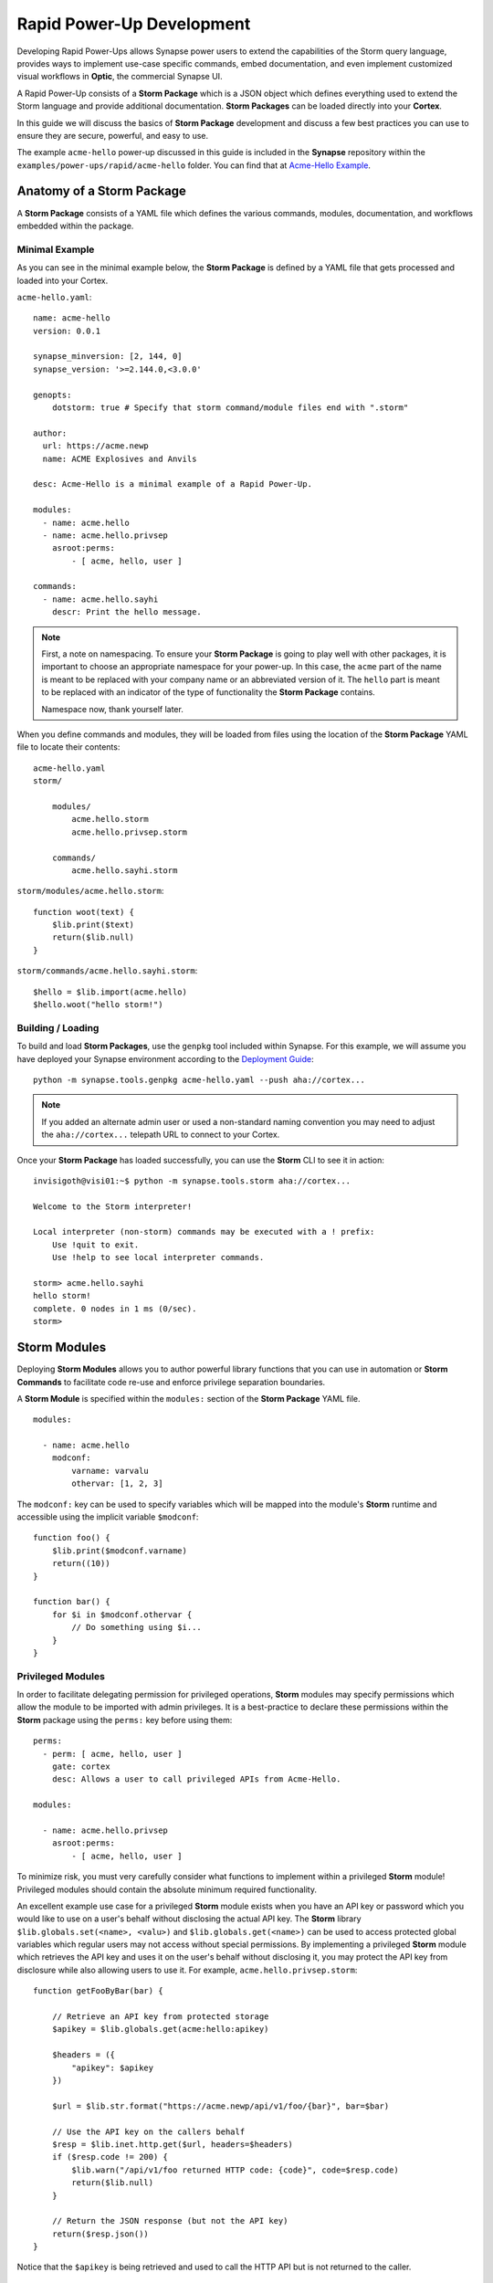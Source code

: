 .. _dev_rapid_power_ups:

Rapid Power-Up Development
##########################

Developing Rapid Power-Ups allows Synapse power users to extend the
capabilities of the Storm query language, provides ways to implement
use-case specific commands, embed documentation, and even implement
customized visual workflows in **Optic**, the commercial Synapse UI.

A Rapid Power-Up consists of a **Storm Package** which is a JSON object which
defines everything used to extend the Storm language and provide additional
documentation. **Storm Packages** can be loaded directly into your **Cortex**.

In this guide we will discuss the basics of **Storm Package** development and
discuss a few best practices you can use to ensure they are secure, powerful,
and easy to use.

The example ``acme-hello`` power-up discussed in this guide is included in the
**Synapse** repository within the ``examples/power-ups/rapid/acme-hello`` folder.
You can find that at `Acme-Hello Example`_.

Anatomy of a Storm Package
==========================

A **Storm Package** consists of a YAML file which defines the various commands, modules,
documentation, and workflows embedded within the package. 

Minimal Example
---------------

As you can see in the minimal example below, the **Storm Package** is defined by a YAML file
that gets processed and loaded into your Cortex.

``acme-hello.yaml``::

    name: acme-hello
    version: 0.0.1

    synapse_minversion: [2, 144, 0]
    synapse_version: '>=2.144.0,<3.0.0'

    genopts:
        dotstorm: true # Specify that storm command/module files end with ".storm"

    author:
      url: https://acme.newp
      name: ACME Explosives and Anvils

    desc: Acme-Hello is a minimal example of a Rapid Power-Up.

    modules:
      - name: acme.hello
      - name: acme.hello.privsep
        asroot:perms:
            - [ acme, hello, user ]

    commands:
      - name: acme.hello.sayhi
        descr: Print the hello message.

.. note::

    First, a note on namespacing. To ensure your **Storm Package** is going to play well
    with other packages, it is important to choose an appropriate namespace for your power-up.
    In this case, the ``acme`` part of the name is meant to be replaced with your company name
    or an abbreviated version of it. The ``hello`` part is meant to be replaced with an indicator
    of the type of functionality the **Storm Package** contains.

    Namespace now, thank yourself later.

When you define commands and modules, they will be loaded from files using the location of
the **Storm Package** YAML file to locate their contents::

    acme-hello.yaml
    storm/

        modules/
            acme.hello.storm
            acme.hello.privsep.storm

        commands/
            acme.hello.sayhi.storm

``storm/modules/acme.hello.storm``::

    function woot(text) {
        $lib.print($text)
        return($lib.null)
    }

``storm/commands/acme.hello.sayhi.storm``::

    $hello = $lib.import(acme.hello)
    $hello.woot("hello storm!")

Building / Loading
------------------

To build and load **Storm Packages**, use the ``genpkg`` tool included within Synapse. For
this example, we will assume you have deployed your Synapse environment according to the
`Deployment Guide`_::

    python -m synapse.tools.genpkg acme-hello.yaml --push aha://cortex...

.. note::

    If you added an alternate admin user or used a non-standard naming convention
    you may need to adjust the ``aha://cortex...`` telepath URL to connect to
    your Cortex.

Once your **Storm Package** has loaded successfully, you can use the **Storm** CLI to see it in action::

    invisigoth@visi01:~$ python -m synapse.tools.storm aha://cortex...

    Welcome to the Storm interpreter!

    Local interpreter (non-storm) commands may be executed with a ! prefix:
        Use !quit to exit.
        Use !help to see local interpreter commands.

    storm> acme.hello.sayhi
    hello storm!
    complete. 0 nodes in 1 ms (0/sec).
    storm>

Storm Modules
=============

Deploying **Storm Modules** allows you to author powerful library functions that you can use in
automation or **Storm Commands** to facilitate code re-use and enforce privilege separation boundaries.

A **Storm Module** is specified within the ``modules:`` section of the **Storm Package** YAML file.

::

    modules:

      - name: acme.hello
        modconf:
            varname: varvalu
            othervar: [1, 2, 3]

The ``modconf:`` key can be used to specify variables which will be mapped into the module's **Storm**
runtime and accessible using the implicit variable ``$modconf``::

    function foo() {
        $lib.print($modconf.varname)
        return((10))
    }

    function bar() {
        for $i in $modconf.othervar {
            // Do something using $i...
        }
    }

Privileged Modules
-------------------

In order to facilitate delegating permission for privileged operations, **Storm** modules may specify
permissions which allow the module to be imported with admin privileges. It is a best-practice to declare
these permissions within the **Storm** package using the ``perms:`` key before using them::

    perms:
      - perm: [ acme, hello, user ]
        gate: cortex
        desc: Allows a user to call privileged APIs from Acme-Hello.

    modules:

      - name: acme.hello.privsep
        asroot:perms:
            - [ acme, hello, user ]

To minimize risk, you must very carefully consider what functions to implement within a privileged **Storm**
module! Privileged modules should contain the absolute minimum required functionality.

An excellent example use case for a privileged **Storm** module exists when you have an API key or password
which you would like to use on a user's behalf without disclosing the actual API key. The **Storm** library
``$lib.globals.set(<name>, <valu>)`` and ``$lib.globals.get(<name>)`` can be used to access protected global
variables which regular users may not access without special permissions.  By implementing a privileged
**Storm** module which retrieves the API key and uses it on the user's behalf without disclosing it, you may
protect the API key from disclosure while also allowing users to use it. For example,
``acme.hello.privsep.storm``::

    function getFooByBar(bar) {

        // Retrieve an API key from protected storage
        $apikey = $lib.globals.get(acme:hello:apikey)

        $headers = ({
            "apikey": $apikey
        })

        $url = $lib.str.format("https://acme.newp/api/v1/foo/{bar}", bar=$bar)

        // Use the API key on the callers behalf
        $resp = $lib.inet.http.get($url, headers=$headers)
        if ($resp.code != 200) {
            $lib.warn("/api/v1/foo returned HTTP code: {code}", code=$resp.code)
            return($lib.null)
        }

        // Return the JSON response (but not the API key)
        return($resp.json())
    }

Notice that the ``$apikey`` is being retrieved and used to call the HTTP API but is not returned to the caller.

Storm Commands
==============

Adding **Storm Commands** to your Cortex via a **Storm Package** is a great way to extend the functionality
of your Cortex in a CLI user-friendly way.

Command Line Options
--------------------

Every **Storm** command has the ``--help`` option added automatically. This means that it is always safe to
execute any command with ``--help`` to get a usage statement and enumerate command line arguments. The
``desc`` field specified in the command is included in the output::

    storm> acme.hello.sayhi --help

    Print the hello message.

    Usage: acme.hello.sayhi [options]

    Options:

      --help                      : Display the command usage.
    complete. 0 nodes in 4 ms (0/sec).
    storm>

**Storm Commands** may specify command line arguments using a convention which is similar (although not
identical to) Python's ``argparse`` library.

A more complex command declaration::

  commands:

    - name: acme.hello.omgopts
      descr: |
          This is a multi-line description containing usage examples.

          // Run the command with some nodes
          inet:fqdn=acme.newp | acme.hello.omgopts vertex.link

          // Run the command with some command line switches
          acme.hello.omgopts --debug --hehe haha vertex.link

      cmdargs:

        - - --hehe
          - type: str
            help: The value of the hehe optional input.

        - - --debug
          - type: bool
            default: false
            action: store_true
            help: Enable debug output.

        - - fqdn
          - type: str
            help: A mandatory / positional command line argument.

A more complete example of help output::

    storm> acme.hello.omgopts --help

    This is a multi-line description containing usage examples.

    // Run the command with some nodes
    inet:fqdn=acme.newp | acme.hello.omgopts vertex.link

    // Run the command with some command line switches
    acme.hello.omgopts --debug --hehe haha vertex.link


    Usage: acme.hello.omgopts [options] <fqdn>

    Options:

      --help                      : Display the command usage.
      --hehe <hehe>               : The value of the hehe optional input.
      --debug                     : Enable debug output.

    Arguments:

      <fqdn>                      : A mandatory / positional command line argument.
    complete. 0 nodes in 6 ms (0/sec).

Command line options are available within the **Storm** command by accessing the implicit
``$cmdopts`` variable.

``storm/commands/acme.hello.omgopts.storm``::

    // An init {} block only runs once even if there are multiple nodes in the pipeline.

    init {

        // Set global debug (once) if the user specified --debug
        if $cmdopts.debug { $lib.debug = $lib.true }

        if ($cmdopts.hehe) { $lib.print("User Specified hehe: {hehe}", hehe=$cmdopts.hehe) }

        // Normalize the FQDN in case we want to send it to an external system
        ($ok, $fqdn) = $lib.trycast(inet:fqdn, $cmdopts.fqdn)
        if (not $ok) {
            $lib.exit("Invalid FQDN Specified: {fqdn}", fqdn=$cmdopts.fqdn)
        }

        // Maybe call an API here or something...
        $lib.print("FQDN: {fqdn}", fqdn=$fqdn)
    }


    // You may also act on nodes in the pipeline
    $lib.print("GOT NODE: {repr}", repr=$node.repr())

    if $lib.debug { $lib.print("debug mode detected!") }

    // Any nodes still in the pipeline are sent as output

Command Option Conventions
--------------------------

--help
  This option is reserved and handled automatically to print a command usage statement which also enumerates any
  positional or optional arguments.

--debug
  This option is typically used to enable debug output in the **Storm** interpreter by setting the ``$lib.debug``
  variable if it is specified. The ``$lib.debug`` variable has a recursive effect and will subsequently enable
  debug output in any command or functions called from the command.

--yield
  By default, a command is generally expected to yield the nodes that it received as input from the pipeline. In
  some instances it is useful to instruct the command to yield the nodes it creates. For example, if you specify
  ``inet:fqdn`` nodes as input to a DNS resolver command, it may be useful to tell the command to yield the newly
  created ``inet:dns:a`` records rather than the input ``inet:fqdn`` nodes.  Commands frequently use the ``divert``
  **Storm** command to implement ``--yield`` functionality.

--asof <time>
  To minimize duplicate API calls, many **Storm** packages cache results using the ``$lib.jsonstor`` API. When
  caching is in use, the ``--asof <time>`` option is used to control cache aging. Users may specify ``--asof now``
  to disable caching.

Specifying Documentation
========================

Documentation may be specified in the **Storm Package** file that will embed ``markdown`` documentation into the
package. While there are not currently any CLI tools to view/use this documentation, it is presented in the
**Power-Ups** tab in the **Help Tool** within the commercial :ref:`synapse-ui`.

Markdown documents may be specified for inclusion by adding a ``docs:`` section to the **Storm Package** YAML file::

    docs:
        - title: User Guide
          path: docs/userguide.md
        - title: Admin Guide
          path: docs/adminguide.md
        - title: Changelog
          path: docs/changelog.md

Testing Storm Packages
======================

It is **highly** recommended that any production **Storm Packages** use development "best practices" including
version control and unit testing. For the ``acme-hello`` example, we have included a test that you can use as
an example to expand on.

``test_acme_hello.py``::

    import os

    import synapse.tests.utils as s_test

    dirname = os.path.abspath(os.path.dirname(__file__))

    class AcmeHelloTest(s_test.StormPkgTest):

        assetdir = os.path.join(dirname, 'testassets')
        pkgprotos = (os.path.join(dirname, 'acme-hello.yaml'),)

        async def test_acme_hello(self):

            async with self.getTestCore() as core:

                msgs = await core.stormlist('acme.hello.sayhi')
                self.stormIsInPrint('hello storm!', msgs)
                self.stormHasNoWarnErr(msgs)


With the file ``test_acme_hello.py`` located in the same directory as ``acme-hello.yaml`` you can use the
standard ``pytest`` invocation to run the test::

    python -m pytest -svx test_acme_hello.py

Advanced Features
=================

Using ``divert`` to implement ``--yield``
-----------------------------------------

The ``--yield`` option is typically used to allow a **Storm** command which takes nodes as input to optionally
output the new nodes it added rather than the nodes it received as input. The ``divert`` command was added to
**Storm** to simplify implementing this convention.

To implement a command with a ``--yield`` option is typically accomplished via the following pattern::

  commands:

    - name: acme.hello.mayyield
      descr: |
           Take in an FQDN and make DNS A records to demo --yield

           inet:fqdn=vertex.link | acme.hello.mayyield

      cmdargs:

        - - --yield
          - default: false
            action: store_true
            help: Yield the newly created inet:dns:a records rather than the input inet:fqdn nodes.

Then within ``storm/commands/acme.hello.mayyield.storm``::

    function nodeGenrFunc(fqdn) {
        // Fake a DNS lookup and make a few inet:dns:a records...
        [ inet:dns:a=($fqdn, 1.2.3.4) ]
        [ inet:dns:a=($fqdn, 123.123.123.123) ]
    }

    divert --yield $cmdopts.yield $nodeGenrFunc($node)

When executed, the ``acme.hello.mayyield`` command will output the nodes received as inputs which is useful for
pipelining enrichments. If the user specifies ``--yield`` the command will output the resulting ``inet:dns:a``
nodes constructed by the ``nodeGenrFunc()`` function.

Optic Actions
-------------

If you have access to the **Synapse** commercial UI **Optic** you may find it helpful to embed **Optic** actions
within your **Storm Package**. These actions will be presented to users in the context-menu when they right-click 
on nodes within **Optic**.

To define **Optic** actions, you declare them in the **Storm Package** YAML file::

    optic:
        actions:
          - name: Hello Omgopts
            storm: acme.hello.omgopts --debug
            descr: This description is displayed as the tooltip in the menu
            forms: [ inet:ipv4, inet:fqdn ]

By specifying the ``forms:`` key, you can control which node actions will be presented on different forms. For example,
if you are writing a DNS power-up, you may want to limit the specified actions to ``inet:ipv4``, ``inet:ipv6``, and ``inet:fqdn``
nodes.

When selected, the query specified in the ``storm:`` key will be run with the currently selected nodes as input. For example,
if you right-click on the node ``inet:fqdn=vertex.link`` and select ``actions -> acme-hello -> Hello Omgopts`` it will execute
the specified query as though it were run like this::

    inet:fqdn=vertex.link | acme.hello.omgopts --debug

Any printed output, including warnings, will be displayed in the **Optic** ``Console Tool``.

.. _Deployment Guide: https://synapse.docs.vertex.link/en/latest/synapse/deploymentguide.html
.. _Acme-Hello Example: https://github.com/vertexproject/synapse/tree/master/examples/power-ups/rapid/acme-hello
